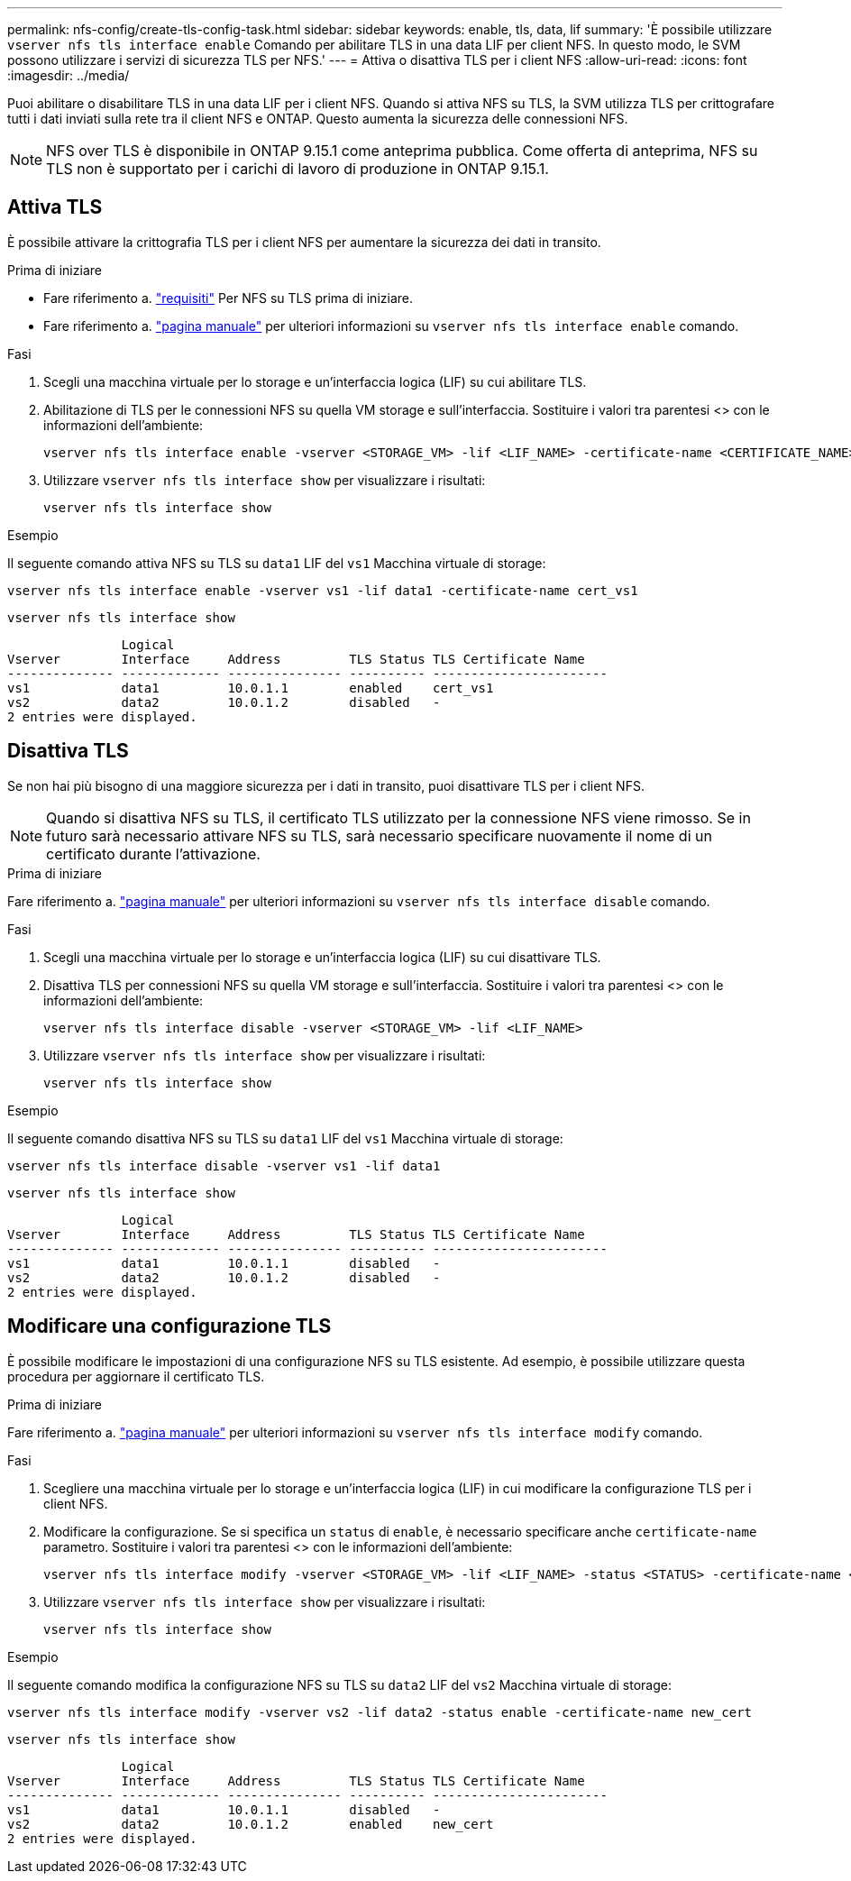 ---
permalink: nfs-config/create-tls-config-task.html 
sidebar: sidebar 
keywords: enable, tls, data, lif 
summary: 'È possibile utilizzare `vserver nfs tls interface enable` Comando per abilitare TLS in una data LIF per client NFS. In questo modo, le SVM possono utilizzare i servizi di sicurezza TLS per NFS.' 
---
= Attiva o disattiva TLS per i client NFS
:allow-uri-read: 
:icons: font
:imagesdir: ../media/


[role="lead"]
Puoi abilitare o disabilitare TLS in una data LIF per i client NFS. Quando si attiva NFS su TLS, la SVM utilizza TLS per crittografare tutti i dati inviati sulla rete tra il client NFS e ONTAP. Questo aumenta la sicurezza delle connessioni NFS.


NOTE: NFS over TLS è disponibile in ONTAP 9.15.1 come anteprima pubblica. Come offerta di anteprima, NFS su TLS non è supportato per i carichi di lavoro di produzione in ONTAP 9.15.1.



== Attiva TLS

È possibile attivare la crittografia TLS per i client NFS per aumentare la sicurezza dei dati in transito.

.Prima di iniziare
* Fare riferimento a. link:tls-nfs-strong-security-concept.html["requisiti"] Per NFS su TLS prima di iniziare.
* Fare riferimento a. https://docs.netapp.com/us-en/ontap-cli/vserver-nfs-tls-interface-enable.html["pagina manuale"^] per ulteriori informazioni su `vserver nfs tls interface enable` comando.


.Fasi
. Scegli una macchina virtuale per lo storage e un'interfaccia logica (LIF) su cui abilitare TLS.
. Abilitazione di TLS per le connessioni NFS su quella VM storage e sull'interfaccia. Sostituire i valori tra parentesi <> con le informazioni dell'ambiente:
+
[source, console]
----
vserver nfs tls interface enable -vserver <STORAGE_VM> -lif <LIF_NAME> -certificate-name <CERTIFICATE_NAME>
----
. Utilizzare `vserver nfs tls interface show` per visualizzare i risultati:
+
[source, console]
----
vserver nfs tls interface show
----


.Esempio
Il seguente comando attiva NFS su TLS su `data1` LIF del `vs1` Macchina virtuale di storage:

[source, console]
----
vserver nfs tls interface enable -vserver vs1 -lif data1 -certificate-name cert_vs1
----
[source, console]
----
vserver nfs tls interface show
----
....
               Logical
Vserver        Interface     Address         TLS Status TLS Certificate Name
-------------- ------------- --------------- ---------- -----------------------
vs1            data1         10.0.1.1        enabled    cert_vs1
vs2            data2         10.0.1.2        disabled   -
2 entries were displayed.
....


== Disattiva TLS

Se non hai più bisogno di una maggiore sicurezza per i dati in transito, puoi disattivare TLS per i client NFS.


NOTE: Quando si disattiva NFS su TLS, il certificato TLS utilizzato per la connessione NFS viene rimosso. Se in futuro sarà necessario attivare NFS su TLS, sarà necessario specificare nuovamente il nome di un certificato durante l'attivazione.

.Prima di iniziare
Fare riferimento a. https://docs.netapp.com/us-en/ontap-cli/vserver-nfs-tls-interface-disable.html["pagina manuale"^] per ulteriori informazioni su `vserver nfs tls interface disable` comando.

.Fasi
. Scegli una macchina virtuale per lo storage e un'interfaccia logica (LIF) su cui disattivare TLS.
. Disattiva TLS per connessioni NFS su quella VM storage e sull'interfaccia. Sostituire i valori tra parentesi <> con le informazioni dell'ambiente:
+
[source, console]
----
vserver nfs tls interface disable -vserver <STORAGE_VM> -lif <LIF_NAME>
----
. Utilizzare `vserver nfs tls interface show` per visualizzare i risultati:
+
[source, console]
----
vserver nfs tls interface show
----


.Esempio
Il seguente comando disattiva NFS su TLS su `data1` LIF del `vs1` Macchina virtuale di storage:

[source, console]
----
vserver nfs tls interface disable -vserver vs1 -lif data1
----
[source, console]
----
vserver nfs tls interface show
----
....
               Logical
Vserver        Interface     Address         TLS Status TLS Certificate Name
-------------- ------------- --------------- ---------- -----------------------
vs1            data1         10.0.1.1        disabled   -
vs2            data2         10.0.1.2        disabled   -
2 entries were displayed.
....


== Modificare una configurazione TLS

È possibile modificare le impostazioni di una configurazione NFS su TLS esistente. Ad esempio, è possibile utilizzare questa procedura per aggiornare il certificato TLS.

.Prima di iniziare
Fare riferimento a. https://docs.netapp.com/us-en/ontap-cli/vserver-nfs-tls-interface-modify.html["pagina manuale"^] per ulteriori informazioni su `vserver nfs tls interface modify` comando.

.Fasi
. Scegliere una macchina virtuale per lo storage e un'interfaccia logica (LIF) in cui modificare la configurazione TLS per i client NFS.
. Modificare la configurazione. Se si specifica un `status` di `enable`, è necessario specificare anche `certificate-name` parametro. Sostituire i valori tra parentesi <> con le informazioni dell'ambiente:
+
[source, console]
----
vserver nfs tls interface modify -vserver <STORAGE_VM> -lif <LIF_NAME> -status <STATUS> -certificate-name <CERTIFICATE_NAME>
----
. Utilizzare `vserver nfs tls interface show` per visualizzare i risultati:
+
[source, console]
----
vserver nfs tls interface show
----


.Esempio
Il seguente comando modifica la configurazione NFS su TLS su `data2` LIF del `vs2` Macchina virtuale di storage:

[source, console]
----
vserver nfs tls interface modify -vserver vs2 -lif data2 -status enable -certificate-name new_cert
----
[source, console]
----
vserver nfs tls interface show
----
....
               Logical
Vserver        Interface     Address         TLS Status TLS Certificate Name
-------------- ------------- --------------- ---------- -----------------------
vs1            data1         10.0.1.1        disabled   -
vs2            data2         10.0.1.2        enabled    new_cert
2 entries were displayed.
....